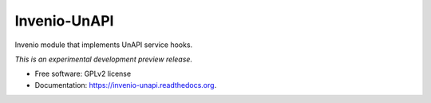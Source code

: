 ..
    This file is part of Invenio.
    Copyright (C) 2015 CERN.

    Invenio is free software; you can redistribute it
    and/or modify it under the terms of the GNU General Public License as
    published by the Free Software Foundation; either version 2 of the
    License, or (at your option) any later version.

    Invenio is distributed in the hope that it will be
    useful, but WITHOUT ANY WARRANTY; without even the implied warranty of
    MERCHANTABILITY or FITNESS FOR A PARTICULAR PURPOSE.  See the GNU
    General Public License for more details.

    You should have received a copy of the GNU General Public License
    along with Invenio; if not, write to the
    Free Software Foundation, Inc., 59 Temple Place, Suite 330, Boston,
    MA 02111-1307, USA.

    In applying this license, CERN does not
    waive the privileges and immunities granted to it by virtue of its status
    as an Intergovernmental Organization or submit itself to any jurisdiction.

===============
 Invenio-UnAPI
===============

.. image:: https://img.shields.io/travis/inveniosoftware/invenio-unapi.svg
        :target: https://travis-ci.org/inveniosoftware/invenio-unapi

.. image:: https://img.shields.io/coveralls/inveniosoftware/invenio-unapi.svg
        :target: https://coveralls.io/r/inveniosoftware/invenio-unapi

.. image:: https://img.shields.io/github/tag/inveniosoftware/invenio-unapi.svg
        :target: https://github.com/inveniosoftware/invenio-unapi/releases

.. image:: https://img.shields.io/pypi/dm/invenio-unapi.svg
        :target: https://pypi.python.org/pypi/invenio-unapi

.. image:: https://img.shields.io/github/license/inveniosoftware/invenio-unapi.svg
        :target: https://github.com/inveniosoftware/invenio-unapi/blob/master/LICENSE


Invenio module that implements UnAPI service hooks.

*This is an experimental development preview release.*

* Free software: GPLv2 license
* Documentation: https://invenio-unapi.readthedocs.org.
